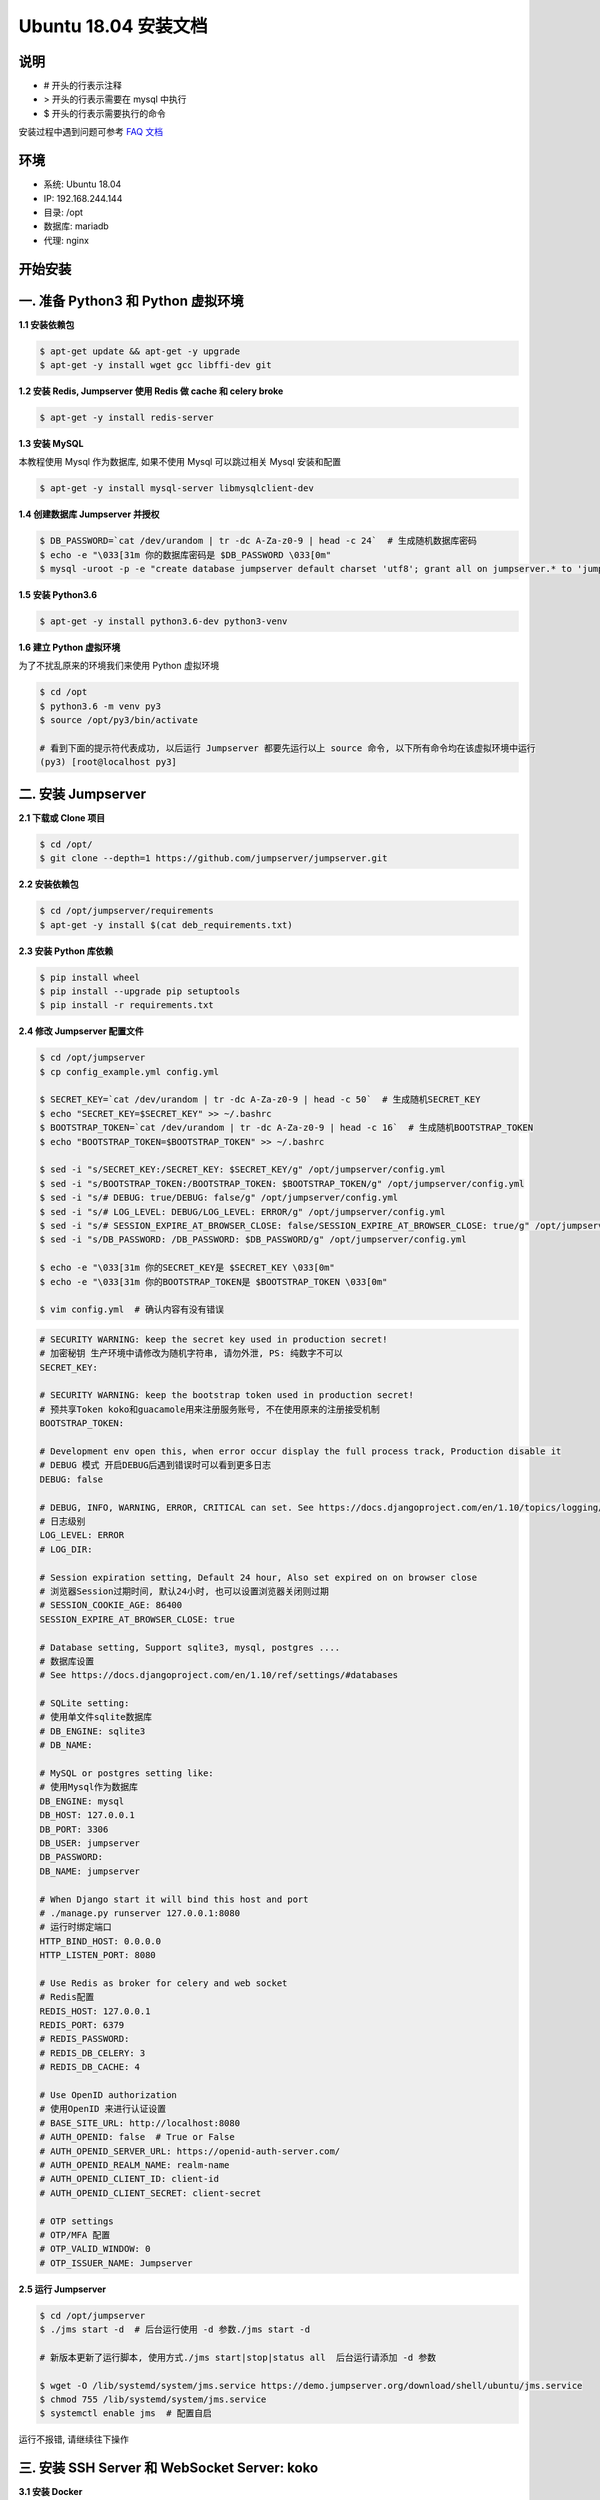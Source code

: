 Ubuntu 18.04 安装文档
--------------------------

说明
~~~~~~~
-  # 开头的行表示注释
-  > 开头的行表示需要在 mysql 中执行
-  $ 开头的行表示需要执行的命令

安装过程中遇到问题可参考 `FAQ 文档 <faq.html>`_

环境
~~~~~~~

-  系统: Ubuntu 18.04
-  IP: 192.168.244.144
-  目录: /opt
-  数据库: mariadb
-  代理: nginx

开始安装
~~~~~~~~~~~~

一. 准备 Python3 和 Python 虚拟环境
~~~~~~~~~~~~~~~~~~~~~~~~~~~~~~~~~~~~~~~~~

**1.1 安装依赖包**

.. code-block:: shell

    $ apt-get update && apt-get -y upgrade
    $ apt-get -y install wget gcc libffi-dev git

**1.2 安装 Redis, Jumpserver 使用 Redis 做 cache 和 celery broke**

.. code-block:: shell

    $ apt-get -y install redis-server

**1.3 安装 MySQL**

本教程使用 Mysql 作为数据库, 如果不使用 Mysql 可以跳过相关 Mysql 安装和配置

.. code-block:: shell

    $ apt-get -y install mysql-server libmysqlclient-dev

**1.4 创建数据库 Jumpserver 并授权**

.. code-block:: shell

    $ DB_PASSWORD=`cat /dev/urandom | tr -dc A-Za-z0-9 | head -c 24`  # 生成随机数据库密码
    $ echo -e "\033[31m 你的数据库密码是 $DB_PASSWORD \033[0m"
    $ mysql -uroot -p -e "create database jumpserver default charset 'utf8'; grant all on jumpserver.* to 'jumpserver'@'127.0.0.1' identified by '$DB_PASSWORD'; flush privileges;"

**1.5 安装 Python3.6**

.. code-block:: shell

    $ apt-get -y install python3.6-dev python3-venv

**1.6 建立 Python 虚拟环境**

为了不扰乱原来的环境我们来使用 Python 虚拟环境

.. code-block:: shell

    $ cd /opt
    $ python3.6 -m venv py3
    $ source /opt/py3/bin/activate

    # 看到下面的提示符代表成功, 以后运行 Jumpserver 都要先运行以上 source 命令, 以下所有命令均在该虚拟环境中运行
    (py3) [root@localhost py3]

二. 安装 Jumpserver
~~~~~~~~~~~~~~~~~~~~~~~~~~~~~~

**2.1 下载或 Clone 项目**

.. code-block:: shell

    $ cd /opt/
    $ git clone --depth=1 https://github.com/jumpserver/jumpserver.git

**2.2 安装依赖包**

.. code-block:: shell

    $ cd /opt/jumpserver/requirements
    $ apt-get -y install $(cat deb_requirements.txt)

**2.3 安装 Python 库依赖**

.. code-block:: shell

    $ pip install wheel
    $ pip install --upgrade pip setuptools
    $ pip install -r requirements.txt

**2.4 修改 Jumpserver 配置文件**

.. code-block:: shell

    $ cd /opt/jumpserver
    $ cp config_example.yml config.yml

    $ SECRET_KEY=`cat /dev/urandom | tr -dc A-Za-z0-9 | head -c 50`  # 生成随机SECRET_KEY
    $ echo "SECRET_KEY=$SECRET_KEY" >> ~/.bashrc
    $ BOOTSTRAP_TOKEN=`cat /dev/urandom | tr -dc A-Za-z0-9 | head -c 16`  # 生成随机BOOTSTRAP_TOKEN
    $ echo "BOOTSTRAP_TOKEN=$BOOTSTRAP_TOKEN" >> ~/.bashrc

    $ sed -i "s/SECRET_KEY:/SECRET_KEY: $SECRET_KEY/g" /opt/jumpserver/config.yml
    $ sed -i "s/BOOTSTRAP_TOKEN:/BOOTSTRAP_TOKEN: $BOOTSTRAP_TOKEN/g" /opt/jumpserver/config.yml
    $ sed -i "s/# DEBUG: true/DEBUG: false/g" /opt/jumpserver/config.yml
    $ sed -i "s/# LOG_LEVEL: DEBUG/LOG_LEVEL: ERROR/g" /opt/jumpserver/config.yml
    $ sed -i "s/# SESSION_EXPIRE_AT_BROWSER_CLOSE: false/SESSION_EXPIRE_AT_BROWSER_CLOSE: true/g" /opt/jumpserver/config.yml
    $ sed -i "s/DB_PASSWORD: /DB_PASSWORD: $DB_PASSWORD/g" /opt/jumpserver/config.yml

    $ echo -e "\033[31m 你的SECRET_KEY是 $SECRET_KEY \033[0m"
    $ echo -e "\033[31m 你的BOOTSTRAP_TOKEN是 $BOOTSTRAP_TOKEN \033[0m"

    $ vim config.yml  # 确认内容有没有错误

.. code-block:: yaml

    # SECURITY WARNING: keep the secret key used in production secret!
    # 加密秘钥 生产环境中请修改为随机字符串, 请勿外泄, PS: 纯数字不可以
    SECRET_KEY:

    # SECURITY WARNING: keep the bootstrap token used in production secret!
    # 预共享Token koko和guacamole用来注册服务账号, 不在使用原来的注册接受机制
    BOOTSTRAP_TOKEN:

    # Development env open this, when error occur display the full process track, Production disable it
    # DEBUG 模式 开启DEBUG后遇到错误时可以看到更多日志
    DEBUG: false

    # DEBUG, INFO, WARNING, ERROR, CRITICAL can set. See https://docs.djangoproject.com/en/1.10/topics/logging/
    # 日志级别
    LOG_LEVEL: ERROR
    # LOG_DIR:

    # Session expiration setting, Default 24 hour, Also set expired on on browser close
    # 浏览器Session过期时间, 默认24小时, 也可以设置浏览器关闭则过期
    # SESSION_COOKIE_AGE: 86400
    SESSION_EXPIRE_AT_BROWSER_CLOSE: true

    # Database setting, Support sqlite3, mysql, postgres ....
    # 数据库设置
    # See https://docs.djangoproject.com/en/1.10/ref/settings/#databases

    # SQLite setting:
    # 使用单文件sqlite数据库
    # DB_ENGINE: sqlite3
    # DB_NAME:

    # MySQL or postgres setting like:
    # 使用Mysql作为数据库
    DB_ENGINE: mysql
    DB_HOST: 127.0.0.1
    DB_PORT: 3306
    DB_USER: jumpserver
    DB_PASSWORD:
    DB_NAME: jumpserver

    # When Django start it will bind this host and port
    # ./manage.py runserver 127.0.0.1:8080
    # 运行时绑定端口
    HTTP_BIND_HOST: 0.0.0.0
    HTTP_LISTEN_PORT: 8080

    # Use Redis as broker for celery and web socket
    # Redis配置
    REDIS_HOST: 127.0.0.1
    REDIS_PORT: 6379
    # REDIS_PASSWORD:
    # REDIS_DB_CELERY: 3
    # REDIS_DB_CACHE: 4

    # Use OpenID authorization
    # 使用OpenID 来进行认证设置
    # BASE_SITE_URL: http://localhost:8080
    # AUTH_OPENID: false  # True or False
    # AUTH_OPENID_SERVER_URL: https://openid-auth-server.com/
    # AUTH_OPENID_REALM_NAME: realm-name
    # AUTH_OPENID_CLIENT_ID: client-id
    # AUTH_OPENID_CLIENT_SECRET: client-secret

    # OTP settings
    # OTP/MFA 配置
    # OTP_VALID_WINDOW: 0
    # OTP_ISSUER_NAME: Jumpserver

**2.5 运行 Jumpserver**

.. code-block:: shell

    $ cd /opt/jumpserver
    $ ./jms start -d  # 后台运行使用 -d 参数./jms start -d

    # 新版本更新了运行脚本, 使用方式./jms start|stop|status all  后台运行请添加 -d 参数

    $ wget -O /lib/systemd/system/jms.service https://demo.jumpserver.org/download/shell/ubuntu/jms.service
    $ chmod 755 /lib/systemd/system/jms.service
    $ systemctl enable jms  # 配置自启

运行不报错, 请继续往下操作

三. 安装 SSH Server 和 WebSocket Server: koko
~~~~~~~~~~~~~~~~~~~~~~~~~~~~~~~~~~~~~~~~~~~~~~~~~

**3.1 安装 Docker**

.. code-block:: shell

    $ apt-get -y install apt-transport-https ca-certificates curl software-properties-common
    $ curl -fsSL http://mirrors.aliyun.com/docker-ce/linux/ubuntu/gpg | sudo apt-key add -
    $ add-apt-repository "deb [arch=amd64] http://mirrors.aliyun.com/docker-ce/linux/ubuntu $(lsb_release -cs) stable"
    $ apt-get -y update
    $ apt-get -y install docker-ce
    $ curl -sSL https://get.daocloud.io/daotools/set_mirror.sh | sh -s http://f1361db2.m.daocloud.io
    $ systemctl restart docker.service
    $ Server_IP=`ip addr | grep 'state UP' -A2 | grep inet | egrep -v '(127.0.0.1|inet6|docker)' | awk '{print $2}' | tr -d "addr:" | head -n 1 | cut -d / -f1`
    $ echo -e "\033[31m 你的服务器IP是 $Server_IP \033[0m"

**3.2 部署 koko**

.. code-block:: shell

    $ docker run --name jms_koko -d -p 2222:2222 -p 127.0.0.1:5000:5000 -e CORE_HOST=http://$Server_IP:8080 -e BOOTSTRAP_TOKEN=$BOOTSTRAP_TOKEN --restart=always jumpserver/jms_koko:1.5.5
    # BOOTSTRAP_TOKEN 为 Jumpserver/config.yml 里面的 BOOTSTRAP_TOKEN

四. 安装 RDP Server 和 VNC Server: Guacamole
~~~~~~~~~~~~~~~~~~~~~~~~~~~~~~~~~~~~~~~~~~~~~~~~~

**4.1 部署 Guacamole**

.. code-block:: shell

    $ docker run --name jms_guacamole -d -p 127.0.0.1:8081:8080 -e JUMPSERVER_SERVER=http://$Server_IP:8080 -e BOOTSTRAP_TOKEN=$BOOTSTRAP_TOKEN --restart=always jumpserver/jms_guacamole:1.5.5
    # BOOTSTRAP_TOKEN 为 Jumpserver/config.yml 里面的 BOOTSTRAP_TOKEN

五. 安装 Web Terminal 前端: Luna
~~~~~~~~~~~~~~~~~~~~~~~~~~~~~~~~~~

访问(https://github.com/jumpserver/luna/releases)下载对应版本的 release 包, 直接解压, 不需要编译

**5.1 部署 Luna**

.. code-block:: shell

    $ cd /opt/
    $ wget https://github.com/jumpserver/luna/releases/download/1.5.5/luna.tar.gz

    # 如果网络有问题导致下载无法完成可以使用下面地址
    $ wget https://demo.jumpserver.org/download/luna/1.5.5/luna.tar.gz

    $ tar xf luna.tar.gz
    $ chown -R root:root luna

六. 配置 Nginx 整合各组件
~~~~~~~~~~~~~~~~~~~~~~~~~

**6.1 安装 Nginx**

.. code-block:: shell

    $ apt-get -y install curl gnupg2 ca-certificates lsb-release
    $ add-apt-repository "deb http://nginx.org/packages/ubuntu/ $(lsb_release -cs) nginx"
    $ curl -fsSL http://nginx.org/keys/nginx_signing.key | sudo apt-key add -
    $ apt-get update
    $ apt-get -y install nginx

**6.2 准备配置文件 /etc/nginx/conf.d/jumpserver.conf**

.. code-block:: nginx

    $ rm -rf /etc/nginx/conf.d/default.conf
    $ vim /etc/nginx/conf.d/jumpserver.conf

    server {
        listen 80;
        server_name _;

        client_max_body_size 100m;  # 录像及文件上传大小限制

        location /luna/ {
            try_files $uri / /index.html;
            alias /opt/luna/;
        }

        location /media/ {
            add_header Content-Encoding gzip;
            root /opt/jumpserver/data/;
        }

        location /static/ {
            root /opt/jumpserver/data/;
        }

        location /koko/ {
            proxy_pass       http://localhost:5000;
            proxy_buffering off;
            proxy_http_version 1.1;
            proxy_set_header Upgrade $http_upgrade;
            proxy_set_header Connection "upgrade";
            proxy_set_header X-Real-IP $remote_addr;
            proxy_set_header Host $host;
            proxy_set_header X-Forwarded-For $proxy_add_x_forwarded_for;
            access_log off;
        }

        location /guacamole/ {
            proxy_pass       http://localhost:8081/;
            proxy_buffering off;
            proxy_http_version 1.1;
            proxy_set_header Upgrade $http_upgrade;
            proxy_set_header Connection $http_connection;
            access_log off;
            proxy_set_header X-Real-IP $remote_addr;
            proxy_set_header Host $host;
            proxy_set_header X-Forwarded-For $proxy_add_x_forwarded_for;
        }

        location /ws/ {
            proxy_pass http://localhost:8070;
            proxy_http_version 1.1;
            proxy_buffering off;
            proxy_set_header Upgrade $http_upgrade;
            proxy_set_header Connection "upgrade";
            proxy_set_header X-Real-IP $remote_addr;
            proxy_set_header Host $host;
            proxy_set_header X-Forwarded-For $proxy_add_x_forwarded_for;
            access_log off;
        }

        location / {
            proxy_pass http://localhost:8080;
            proxy_set_header X-Real-IP $remote_addr;
            proxy_set_header Host $host;
            proxy_set_header X-Forwarded-For $proxy_add_x_forwarded_for;
        }

    }

**6.3 重启 Nginx**

.. code-block:: shell

    $ nginx -t  # 如果没有报错请继续
    $ systemctl restart nginx

**6.4 开始使用 Jumpserver**

服务全部启动后, 访问 http://192.168.244.144

默认账号: admin 密码: admin

到Jumpserver 会话管理-终端管理 检查 koko Guacamole 等应用的注册

**测试连接**

.. code-block:: shell

    如果登录客户端是 macOS 或 Linux, 登录语法如下
    $ ssh -p2222 admin@192.168.244.144
    $ sftp -P2222 admin@192.168.244.144
    密码: admin

    如果登录客户端是 Windows, Xshell Terminal 登录语法如下
    $ ssh admin@192.168.244.144 2222
    $ sftp admin@192.168.244.144 2222
    密码: admin
    如果能登陆代表部署成功

    # sftp默认上传的位置在资产的 /tmp 目录下
    # windows拖拽上传的位置在资产的 Guacamole RDP上的 G 目录下

后续的使用请参考 `快速入门 <quick_start.html>`_
如遇到问题可参考 `FAQ <faq.html>`_
